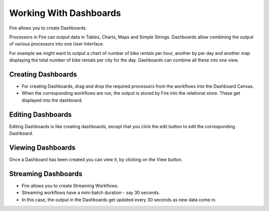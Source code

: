 Working With Dashboards
=======================

Fire allows you to create Dashboards.

Processors in Fire can output data in Tables, Charts, Maps and Simple Strings. Dashboards allow combining the output of various processors into one User Interface.

For example we might want to output a chart of number of bike rentals per hour, another by per day and another map displaying the total number of bike rentals per city for the day. Dashboards can combine all these into one view.
 
Creating Dashboards
--------------------
 
- For creating Dashboards, drag and drop the required processors from the workflows into the Dashboard Canvas.
- When the corresponding workflows are run, the output is stored by Fire into the relational store. These get displayed into the dashboard.
 
Editing Dashboards
------------------

Editing Dashboards is like creating dashboards, except that you click the edit button to edit the corresponding Dashboard.
 
.. figure:: ../../_assets/user-guide/dashboard-edit.png
   :alt: Sparkflows Editing Dashboards
   :align: center
   :width: 60%
   
   
Viewing Dashboards
------------------

Once a Dashboard has been created you can view it, by clicking on the View button.
  
.. figure:: ../../_assets/user-guide/dashboard-view.png
   :alt: Sparkflows Dashboard
   :align: center  
   :width: 60%
   
Streaming Dashboards
---------------------
 
- Fire allows you to create Streaming Workflows.
- Streaming workflows have a mini-batch duration - say 30 seconds.
- In this case, the output in the Dashboards get updated every 30 seconds as new data come in.



